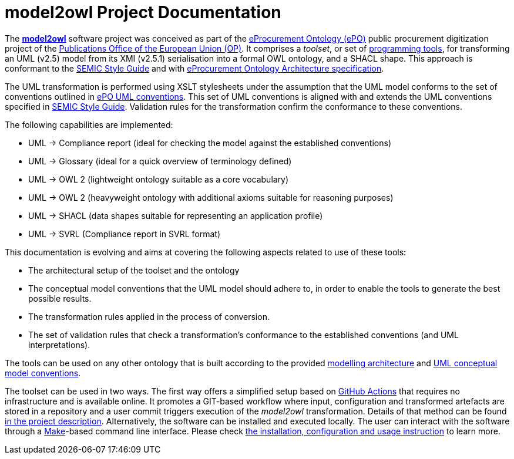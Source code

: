# model2owl Project Documentation
:description: The documentation for the model2owl project.
:sectanchors:
//:url-repo: https://github.com/SEMICeu/style-guide
//:favicon: ../favicon.ico
:license-url: https://creativecommons.org/licenses/by/4.0/deed.en
:license-title: CC BY 4.0
:docinfo: shared


The https://github.com/OP-TED/model2owl/[*model2owl*] software project was conceived as part of the https://docs.ted.europa.eu/EPO/latest/business.html[eProcurement Ontology (ePO)] public procurement digitization project of the https://en.wikipedia.org/wiki/Publications_Office_of_the_European_Union[Publications Office of the European Union (OP)]. It comprises a _toolset_, or set of https://en.wikipedia.org/wiki/Programming_tool[programming tools], for transforming an UML (v2.5) model from its XMI (v2.5.1) serialisation into a formal OWL ontology, and a SHACL shape. This approach is conformant to the https://semiceu.github.io/style-guide/1.0.0/index.html[SEMIC Style Guide] and with https://github.com/OP-TED/model2owl/blob/master/docs/ontology-architecture/ontology-architecture.pdf[eProcurement Ontology Architecture specification].

The UML transformation is performed using XSLT stylesheets under the assumption that the UML model conforms to the set of conventions outlined in xref:uml/conceptual-model-conventions.adoc[ePO UML conventions]. This set of UML conventions is aligned with and extends the UML conventions specified in https://semiceu.github.io/style-guide/1.0.0/index.html[SEMIC Style Guide]. Validation rules for the transformation confirm the conformance to these conventions.

The following capabilities are implemented:

* UML -> Compliance report (ideal for checking the model against the established conventions)
* UML -> Glossary (ideal for a quick overview of terminology defined)
* UML -> OWL 2 (lightweight ontology suitable as a core vocabulary)
* UML -> OWL 2 (heavyweight ontology with additional axioms suitable for reasoning purposes)
* UML -> SHACL (data shapes suitable for representing an application profile)
* UML -> SVRL (Compliance report in SVRL format)

This documentation is evolving and aims at covering the following aspects related to use of these tools:

* The architectural setup of the toolset and the ontology
* The conceptual model conventions that the UML model should adhere to, in order to enable the tools to generate the best possible results.
* The transformation rules applied in the process of conversion.
* The set of validation rules that check a transformation's conformance to the established conventions (and UML interpretations).

The tools can be used on any other ontology that is built according to the provided https://github.com/OP-TED/model2owl/blob/master/docs/ontology-architecture/ontology-architecture.pdf[modelling architecture] and xref:uml/conceptual-model-conventions.adoc[UML conceptual model conventions].

The toolset can be used in two ways. The first way offers a simplified setup based on https://docs.github.com/en/actions[GitHub Actions] that requires no infrastructure and is available online. It promotes a GIT-based workflow where input, configuration and transformed artefacts are stored in a repository and a user commit triggers execution of the _model2owl_ transformation. Details of that method can be found https://github.com/OP-TED/model2owl?tab=readme-ov-file#online[in the project description].
Alternatively, the software can be installed and executed locally. The user can interact with the software through a https://www.gnu.org/software/make/[Make]-based command line interface. Please check https://github.com/OP-TED/model2owl?tab=readme-ov-file#locally[the installation, configuration and usage instruction] to learn more.
